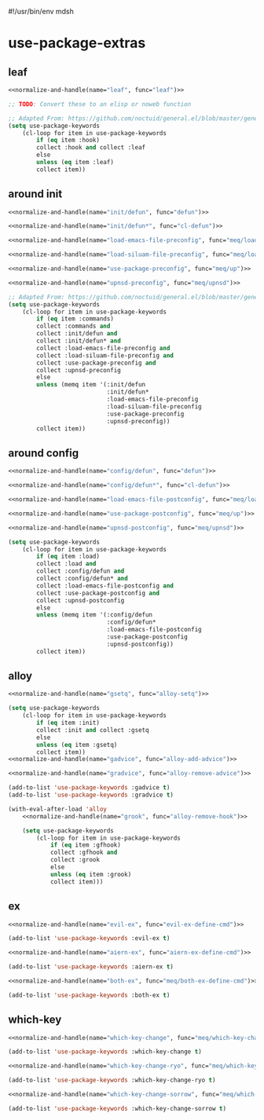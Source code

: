 #!/usr/bin/env mdsh
#+property: header-args -n -r -l "[{(<%s>)}]" :tangle-mode (identity 0444) :noweb yes :mkdirp yes
#+startup: show3levels

* use-package-extras

#+name: normalize-and-handle
#+begin_src emacs-lisp :var name="" :var func="" :exports none
;; Adapted From:
;; Answer: https://emacs.stackexchange.com/a/7381/31428
;; User: https://emacs.stackexchange.com/users/719/adobe
(format-spec ";; Adapted From: https://github.com/jwiegley/use-package/blob/master/use-package-core.el#L1153
;;;###autoload
(defalias 'use-package-normalize/:%n 'use-package-normalize-forms)

;; Adapted From: https://gitlab.com/to1ne/use-package-hydra/-/blob/master/use-package-hydra.el#L79
;;;###autoload
(defun use-package-handler/:%n (name keyword args rest state)
    (use-package-concat (mapcar #'(lambda (def) `(%f ,@def)) args)
    (use-package-process-keywords name rest state)))" `((?n . ,name) (?f . ,func)))
#+end_src

#+begin_src emacs-lisp :tangle use-package-extras.el :exports none
;;; use-package-extras.el --- a simple package                     -*- lexical-binding: t; -*-

;; Copyright (C) 2021  Jeet Ray

;; Author: Jeet Ray <aiern@protonmail.com>
;; Keywords: lisp
;; Version: 0.0.1

;; This program is free software; you can redistribute it and/or modify
;; it under the terms of the GNU General Public License as published by
;; the Free Software Foundation, either version 3 of the License, or
;; (at your option) any later version.

;; This program is distributed in the hope that it will be useful,
;; but WITHOUT ANY WARRANTY; without even the implied warranty of
;; MERCHANTABILITY or FITNESS FOR A PARTICULAR PURPOSE.  See the
;; GNU General Public License for more details.

;; You should have received a copy of the GNU General Public License
;; along with this program.  If not, see <http://www.gnu.org/licenses/>.

;;; Commentary:

;; A bunch of `use-package' keywords that SEEM to work for me.

;;; Code:


;; Adapted From: https://github.com/jwiegley/use-package#use-package-chords
;; Important: https://github.com/noctuid/general.el/issues/53#issuecomment-307262154
(require 'cl-lib)
(require 'dash)
(require 'f)
(require 'use-package-core)

(defvar meq/var/profiled nil)

;;;###autoload
(defun meq/load-emacs-file (path) (interactive)
    (load (f-full (f-join
            (if meq/var/profiled pre-user-emacs-directory user-emacs-directory)
            "lib" path))))

;;;###autoload
(defmacro meq/up (&rest args) (interactive)
    `(use-package ,@args :demand ,(cl-getf args :demand t)))

;;;###autoload
(defmacro meq/upns (&rest args) (interactive)
    `(use-package ,@args ,@(with-eval-after-load 'straight `(:straight ,(cl-getf args :straight nil)))))

;;;###autoload
(defmacro meq/upnsd (&rest args) (interactive)
    `(use-package
        ,@args
        :demand ,(cl-getf args :demand t)
        ,@(with-eval-after-load 'straight `(:straight ,(cl-getf args :straight nil)))))

<<leaf>>

<<around-init>>

<<around-config>>

<<alloy>>

<<ex>>

<<which-key>>

(provide 'use-package-extras)
;;; use-package-extras.el ends here
#+end_src

** leaf

#+name: leaf
#+begin_src emacs-lisp
<<normalize-and-handle(name="leaf", func="leaf")>>

;; TODO: Convert these to an elisp or noweb function

;; Adapted From: https://github.com/noctuid/general.el/blob/master/general.el#L2553
(setq use-package-keywords
    (cl-loop for item in use-package-keywords
        if (eq item :hook)
        collect :hook and collect :leaf
        else
        unless (eq item :leaf)
        collect item))
#+end_src

** around init

#+name: around-init
#+begin_src emacs-lisp
<<normalize-and-handle(name="init/defun", func="defun")>>

<<normalize-and-handle(name="init/defun*", func="cl-defun")>>

<<normalize-and-handle(name="load-emacs-file-preconfig", func="meq/load-emacs-file")>>

<<normalize-and-handle(name="load-siluam-file-preconfig", func="meq/load-siluam-file")>>

<<normalize-and-handle(name="use-package-preconfig", func="meq/up")>>

<<normalize-and-handle(name="upnsd-preconfig", func="meq/upnsd")>>

;; Adapted From: https://github.com/noctuid/general.el/blob/master/general.el#L2620
(setq use-package-keywords
    (cl-loop for item in use-package-keywords
        if (eq item :commands)
        collect :commands and
        collect :init/defun and
        collect :init/defun* and
        collect :load-emacs-file-preconfig and
        collect :load-siluam-file-preconfig and
        collect :use-package-preconfig and
        collect :upnsd-preconfig
        else
        unless (memq item '(:init/defun
                            :init/defun*
                            :load-emacs-file-preconfig
                            :load-siluam-file-preconfig
                            :use-package-preconfig
                            :upnsd-preconfig))
        collect item))
#+end_src

** around config

#+name: around-config
#+begin_src emacs-lisp
<<normalize-and-handle(name="config/defun", func="defun")>>

<<normalize-and-handle(name="config/defun*", func="cl-defun")>>

<<normalize-and-handle(name="load-emacs-file-postconfig", func="meq/load-emacs-file")>>

<<normalize-and-handle(name="use-package-postconfig", func="meq/up")>>

<<normalize-and-handle(name="upnsd-postconfig", func="meq/upnsd")>>

(setq use-package-keywords
    (cl-loop for item in use-package-keywords
        if (eq item :load)
        collect :load and
        collect :config/defun and
        collect :config/defun* and
        collect :load-emacs-file-postconfig and
        collect :use-package-postconfig and
        collect :upnsd-postconfig
        else
        unless (memq item '(:config/defun
                            :config/defun*
                            :load-emacs-file-postconfig
                            :use-package-postconfig
                            :upnsd-postconfig))
        collect item))
#+end_src

** alloy

#+name: alloy
#+begin_src emacs-lisp
<<normalize-and-handle(name="gsetq", func="alloy-setq")>>

(setq use-package-keywords
    (cl-loop for item in use-package-keywords
        if (eq item :init)
        collect :init and collect :gsetq
        else
        unless (eq item :gsetq)
        collect item))
<<normalize-and-handle(name="gadvice", func="alloy-add-advice")>>

<<normalize-and-handle(name="gradvice", func="alloy-remove-advice")>>

(add-to-list 'use-package-keywords :gadvice t)
(add-to-list 'use-package-keywords :gradvice t)

(with-eval-after-load 'alloy
    <<normalize-and-handle(name="grook", func="alloy-remove-hook")>>

    (setq use-package-keywords
        (cl-loop for item in use-package-keywords
            if (eq item :gfhook)
            collect :gfhook and
            collect :grook
            else
            unless (eq item :grook)
            collect item)))
#+end_src

** ex

#+name: ex
#+begin_src emacs-lisp
<<normalize-and-handle(name="evil-ex", func="evil-ex-define-cmd")>>

(add-to-list 'use-package-keywords :evil-ex t)

<<normalize-and-handle(name="aiern-ex", func="aiern-ex-define-cmd")>>

(add-to-list 'use-package-keywords :aiern-ex t)

<<normalize-and-handle(name="both-ex", func="meq/both-ex-define-cmd")>>

(add-to-list 'use-package-keywords :both-ex t)
#+end_src

** which-key

#+name: which-key
#+begin_src emacs-lisp
<<normalize-and-handle(name="which-key-change", func="meq/which-key-change")>>

(add-to-list 'use-package-keywords :which-key-change t)

<<normalize-and-handle(name="which-key-change-ryo", func="meq/which-key-change-ryo")>>

(add-to-list 'use-package-keywords :which-key-change-ryo t)

<<normalize-and-handle(name="which-key-change-sorrow", func="meq/which-key-change-sorrow")>>

(add-to-list 'use-package-keywords :which-key-change-sorrow t)
#+end_src